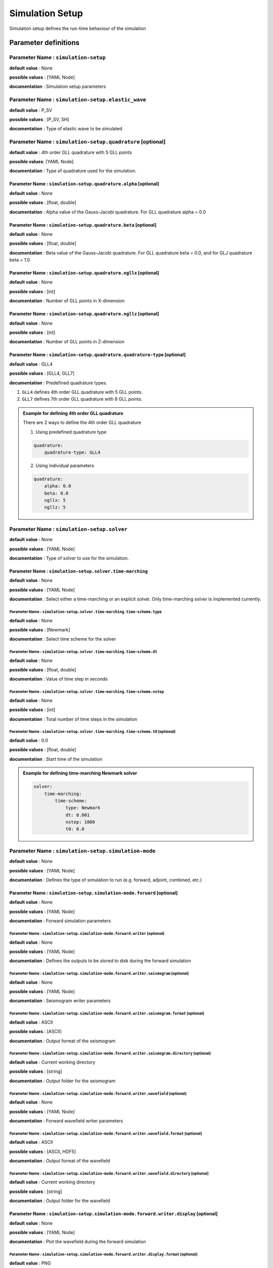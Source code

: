 Simulation Setup
################

Simulation setup defines the run-time behaviour of the simulation

Parameter definitions
=====================

**Parameter Name** : ``simulation-setup``
-----------------------------------------

**default value** : None

**possible values** : [YAML Node]

**documentation** : Simulation setup parameters

**Parameter Name** : ``simulation-setup.elastic_wave``
-------------------------------------------------------

**default value** : P_SV

**possible values** : [P_SV, SH]

**documentation** : Type of elastic wave to be simulated

**Parameter Name** : ``simulation-setup.quadrature`` [optional]
----------------------------------------------

**default value** : 4th order GLL quadrature with 5 GLL points

**possible values**: [YAML Node]

**documentation** : Type of quadrature used for the simulation.

**Parameter Name** : ``simulation-setup.quadrature.alpha`` [optional]
****************************************************

**default value** : None

**possible values** : [float, double]

**documentation** : Alpha value of the Gauss-Jacobi quadrature. For GLL quadrature alpha = 0.0

**Parameter Name** : ``simulation-setup.quadrature.beta`` [optional]
***************************************************

**default value** : None

**possible values** : [float, double]

**documentation** : Beta value of the Gauss-Jacobi quadrature. For GLL quadrature beta = 0.0, and for GLJ quadrature beta = 1.0

**Parameter Name** : ``simulation-setup.quadrature.ngllx`` [optional]
****************************************************

**default value** : None

**possible values** : [int]

**documentation** : Number of GLL points in X-dimension

**Parameter Name** : ``simulation-setup.quadrature.ngllz`` [optional]
*****************************************************

**default value** : None

**possible values** : [int]

**documentation** : Number of GLL points in Z-dimension

**Parameter Name** : ``simulation-setup.quadrature.quadrature-type`` [optional]
**************************************************************

**default value** : GLL4

**possible values** : [GLL4, GLL7]

**decumentation** : Predefined quadrature types.

1. ``GLL4`` defines 4th order GLL quadrature with 5 GLL points.
2. ``GLL7`` defines 7th order GLL quadrature with 8 GLL points.

.. admonition:: Example for defining 4th order GLL quadrature

    There are 2 ways to define the 4th order GLL quadrature

    1. Using predefined quadrature type

    .. code-block:: yaml

        quadrature:
            quadrature-type: GLL4

    2. Using individual parameters

    .. code-block:: yaml

        quadrature:
            alpha: 0.0
            beta: 0.0
            ngllx: 5
            ngllz: 5

**Parameter Name** : ``simulation-setup.solver``
-------------------------------

**default value** : None

**possible values** : [YAML Node]

**documentation** : Type of solver to use for the simulation.

**Parameter Name** : ``simulation-setup.solver.time-marching``
**********************************************

**default value** : None

**possible values** : [YAML Node]

**documentation** : Select either a time-marching or an explicit solver. Only time-marching solver is implemented currently.


**Parameter Name** : ``simulation-setup.solver.time-marching.time-scheme.type``
^^^^^^^^^^^^^^^^^^^^^^^^^^^^^^^^^^^^^^^^^^^^^^^^^^^^^^^^^^^^^^^^

**default value** : None

**possible values** : [Newmark]

**documentation** : Select time scheme for the solver

**Parameter Name** : ``simulation-setup.solver.time-marching.time-scheme.dt``
^^^^^^^^^^^^^^^^^^^^^^^^^^^^^^^^^^^^^^^^^^^^^^^^^^^^^^^^^^^^^

**default value** : None

**possible values** : [float, double]

**documentation** : Value of time step in seconds

**Parameter Name** : ``simulation-setup.solver.time-marching.time-scheme.nstep``
^^^^^^^^^^^^^^^^^^^^^^^^^^^^^^^^^^^^^^^^^^^^^^^^^^^^^^^^^^^^^^^^

**default value** : None

**possible values** : [int]

**documentation** : Total number of time steps in the simulation

**Parameter Name** : ``simulation-setup.solver.time-marching.time-scheme.t0`` [optional]
^^^^^^^^^^^^^^^^^^^^^^^^^^^^^^^^^^^^^^^^^^^^^^^^^^^^^^^^^^^^^^^^^^^^^^^^^^^^^^^^^^^^^^^^

**default value** : 0.0

**possible values** : [float, double]

**documentation** : Start time of the simulation

.. admonition:: Example for defining time-marching Newmark solver

    .. code-block:: yaml

        solver:
            time-marching:
                time-scheme:
                    type: Newmark
                    dt: 0.001
                    nstep: 1000
                    t0: 0.0

**Parameter Name** : ``simulation-setup.simulation-mode``
---------------------------------------------------------

**default value** : None

**possible values** : [YAML Node]

**documentation** : Defines the type of simulation to run (e.g. forward, adjoint, combined, etc.)

**Parameter Name** : ``simulation-setup.simulation-mode.forward`` [optional]
*****************************************************************************

**default value** : None

**possible values** : [YAML Node]

**documentation** : Forward simulation parameters

**Parameter Name** : ``simulation-setup.simulation-mode.forward.writer`` [optional]
^^^^^^^^^^^^^^^^^^^^^^^^^^^^^^^^^^^^^^^^^^^^^^^^^^^^^^^^^^^^^^^^^^^^^^^^

**default value** : None

**possible values** : [YAML Node]

**documentation** : Defines the outputs to be stored to disk during the forward simulation

**Parameter Name** : ``simulation-setup.simulation-mode.forward.writer.seismogram`` [optional]
^^^^^^^^^^^^^^^^^^^^^^^^^^^^^^^^^^^^^^^^^^^^^^^^^^^^^^^^^^^^^^^^^^^^^^^^^^^^^^^^^^^

**default value** : None

**possible values** : [YAML Node]

**documentation** : Seismogram writer parameters

**Parameter Name** : ``simulation-setup.simulation-mode.forward.writer.seismogram.format`` [optional]
^^^^^^^^^^^^^^^^^^^^^^^^^^^^^^^^^^^^^^^^^^^^^^^^^^^^^^^^^^^^^^^^^^^^^^^^^^^^^^^^^^^^^^^^^^^^^^^^^^

**default value** : ASCII

**possible values** : [ASCII]

**documentation** : Output format of the seismogram

**Parameter Name** : ``simulation-setup.simulation-mode.forward.writer.seismogram.directory`` [optional]
^^^^^^^^^^^^^^^^^^^^^^^^^^^^^^^^^^^^^^^^^^^^^^^^^^^^^^^^^^^^^^^^^^^^^^^^^^^^^^^^^^^^^^^^^^^^^^^^^^

**default value** : Current working directory

**possible values** : [string]

**documentation** : Output folder for the seismogram

**Parameter Name** : ``simulation-setup.simulation-mode.forward.writer.wavefield`` [optional]
^^^^^^^^^^^^^^^^^^^^^^^^^^^^^^^^^^^^^^^^^^^^^^^^^^^^^^^^^^^^^^^^^^^^^^^^^^^^^^^^^^^

**default value** : None

**possible values** : [YAML Node]

**documentation** : Forward wavefield writer parameters

**Parameter Name** : ``simulation-setup.simulation-mode.forward.writer.wavefield.format`` [optional]
^^^^^^^^^^^^^^^^^^^^^^^^^^^^^^^^^^^^^^^^^^^^^^^^^^^^^^^^^^^^^^^^^^^^^^^^^^^^^^^^^^^^^^^^^^^^^^^^^^^^^^^^^^^

**default value** : ASCII

**possible values** : [ASCII, HDF5]

**documentation** : Output format of the wavefield

**Parameter Name** : ``simulation-setup.simulation-mode.forward.writer.wavefield.directory`` [optional]
^^^^^^^^^^^^^^^^^^^^^^^^^^^^^^^^^^^^^^^^^^^^^^^^^^^^^^^^^^^^^^^^^^^^^^^^^^^^^^^^^^^^^^^^^^^^^^^^^^^^^^^^^^^

**default value** : Current working directory

**possible values** : [string]

**documentation** : Output folder for the wavefield

**Parameter Name** : ``simulation-setup.simulation-mode.forward.writer.display`` [optional]
*******************************************************************************************

**default value** : None

**possible values** : [YAML Node]

**documentation** : Plot the wavefield during the forward simulation

**Parameter Name** : ``simulation-setup.simulation-mode.forward.writer.display.format`` [optional]
^^^^^^^^^^^^^^^^^^^^^^^^^^^^^^^^^^^^^^^^^^^^^^^^^^^^^^^^^^^^^^^^^^^^^^^^^^^^^^^^^^^^^^^^^^^^^^^^^^

**default value** : PNG

**possible values** : [PNG, JPG, on_screen]

**documentation** : Output format for resulting plots

**Parameter Name** : ``simulation-setup.simulation-mode.forward.writer.display.directory`` [optional]
^^^^^^^^^^^^^^^^^^^^^^^^^^^^^^^^^^^^^^^^^^^^^^^^^^^^^^^^^^^^^^^^^^^^^^^^^^^^^^^^^^^^^^^^^^^^^^^^^^^^^^

**default value** : Current working directory

**possible values** : [string]

**documentation** : Output folder for the plots (not applicable for on_screen)

**Parameter Name** : ``simulation-setup.simulation-mode.forward.writer.display.field``
^^^^^^^^^^^^^^^^^^^^^^^^^^^^^^^^^^^^^^^^^^^^^^^^^^^^^^^^^^^^^^^^^^^^^^^^^^^^^^^^^^^^^^^^^^

**default value** : None

**possible values** : [displacement, velocity, acceleration, pressure]

**documentation** : Component of the wavefield to be plotted

**Parameter Name** : ``simulation-setup.simulation-mode.forward.writer.display.simulation-field``
^^^^^^^^^^^^^^^^^^^^^^^^^^^^^^^^^^^^^^^^^^^^^^^^^^^^^^^^^^^^^^^^^^^^^^^^^^^^^^^^^^^^^^^^^^^^^^^^^^

**default value** : None

**possible values** : [forward]

**documentation** : Type of wavefield to be plotted

**Parameter Name** : ``simulation-setup.simulation-mode.forward.writer.display.time-interval``
^^^^^^^^^^^^^^^^^^^^^^^^^^^^^^^^^^^^^^^^^^^^^^^^^^^^^^^^^^^^^^^^^^^^^^^^^^^^^^^^^^^^^^^^^^^^^^

**default value** : None

**possible values** : [int]

**documentation** : Time step interval for plotting the wavefield

.. admonition:: Example for defining a forward simulation node

    .. code-block:: yaml

        simulation-mode:
            forward:
                writer:
                    seismogram:
                        format: ASCII
                        directory: /path/to/output/folder

                    wavefield:
                        format: HDF5
                        directory: /path/to/output/folder

                    display:
                        format: PNG
                        directory: /path/to/output/folder
                        field: displacement
                        simulation-field: forward
                        time-interval: 10


.. Note::

    Atlease one writer node should be defined in the forward simulation node.

**Parameter Name** : ``simulation-setup.simulation-mode.combined`` [optional]
*****************************************************************************

**default value** : None

**possible values** : [YAML Node]

**documentation** : Combined (forward + adjoint) simulation parameters

**Parameter Name** : ``simulation-setup.simulation-mode.combined.reader`` [optional]
^^^^^^^^^^^^^^^^^^^^^^^^^^^^^^^^^^^^^^^^^^^^^^^^^^^^^^^^^^^^^^^^^^^^^^^^^^^^^^^^^^^^

**default value** : None

**possible values** : [YAML Node]

**documentation** : Defines the inputs to be read from disk during the combined simulation

**Parameter Name** : ``simulation-setup.simulation-mode.combined.reader.wavefield``
^^^^^^^^^^^^^^^^^^^^^^^^^^^^^^^^^^^^^^^^^^^^^^^^^^^^^^^^^^^^^^^^^^^^^^^^^^^^^^^^^^^^

**default value** : None

**possible values** : [YAML Node]

**documentation** : Wavefield reader parameters

**Parameter Name** : ``simulation-setup.simulation-mode.combined.reader.wavefield.format`` [optional]
^^^^^^^^^^^^^^^^^^^^^^^^^^^^^^^^^^^^^^^^^^^^^^^^^^^^^^^^^^^^^^^^^^^^^^^^^^^^^^^^^^^^^^^^^^^^^^^^^^^^^

**default value** : ASCII

**possible values** : [ASCII, HDF5]

**documentation** : Format of the wavefield to be read

**Parameter Name** : ``simulation-setup.simulation-mode.combined.reader.wavefield.directory`` [optional]
^^^^^^^^^^^^^^^^^^^^^^^^^^^^^^^^^^^^^^^^^^^^^^^^^^^^^^^^^^^^^^^^^^^^^^^^^^^^^^^^^^^^^^^^^^^^^^^^^^^^^^^^

**default value** : Current working directory

**possible values** : [string]

**documentation** : Folder containing the wavefield to be read

**Parameter Name** : ``simulation-setup.simulation-mode.combined.writer`` [optional]
^^^^^^^^^^^^^^^^^^^^^^^^^^^^^^^^^^^^^^^^^^^^^^^^^^^^^^^^^^^^^^^^^^^^^^^^^^^^^^^^^^^^

**default value** : None

**possible values** : [YAML Node]

**documentation** : Defines the outputs to be stored to disk during the combined simulation

**Parameter Name** : ``simulation-setup.simulation-mode.combined.writer.seismogram`` [optional]
^^^^^^^^^^^^^^^^^^^^^^^^^^^^^^^^^^^^^^^^^^^^^^^^^^^^^^^^^^^^^^^^^^^^^^^^^^^^^^^^^^^^^^^^^^^^^^^^

**default value** : None

**possible values** : [YAML Node]

**documentation** : Seismogram writer parameters

**Parameter Name** : ``simulation-setup.simulation-mode.combined.writer.seismogram.format`` [optional]
^^^^^^^^^^^^^^^^^^^^^^^^^^^^^^^^^^^^^^^^^^^^^^^^^^^^^^^^^^^^^^^^^^^^^^^^^^^^^^^^^^^^^^^^^^^^^^^^^^^^^^

**default value** : ASCII

**possible values** : [ASCII]

**documentation** : Output format of the seismogram

**Parameter Name** : ``simulation-setup.simulation-mode.combined.writer.seismogram.directory`` [optional]
^^^^^^^^^^^^^^^^^^^^^^^^^^^^^^^^^^^^^^^^^^^^^^^^^^^^^^^^^^^^^^^^^^^^^^^^^^^^^^^^^^^^^^^^^^^^^^^^^^^^^^^^^

**default value** : Current working directory

**possible values** : [string]

**documentation** : Output folder for the seismogram

**Parameter Name** : ``simulation-setup.simulation-mode.combined.writer.kernels``
^^^^^^^^^^^^^^^^^^^^^^^^^^^^^^^^^^^^^^^^^^^^^^^^^^^^^^^^^^^^^^^^^^^^^^^^^^^^^^^^^

**default value** : None

**possible values** : [YAML Node]

**documentation** : Kernel writer parameters

**Parameter Name** : ``simulation-setup.simulation-mode.combined.writer.kernels.format`` [optional]
^^^^^^^^^^^^^^^^^^^^^^^^^^^^^^^^^^^^^^^^^^^^^^^^^^^^^^^^^^^^^^^^^^^^^^^^^^^^^^^^^^^^^^^^^^^^^^^^^^^

**default value** : ASCII

**possible values** : [ASCII, HDF5]

**documentation** : Output format of the kernels

**Parameter Name** : ``simulation-setup.simulation-mode.combined.writer.kernels.directory`` [optional]
^^^^^^^^^^^^^^^^^^^^^^^^^^^^^^^^^^^^^^^^^^^^^^^^^^^^^^^^^^^^^^^^^^^^^^^^^^^^^^^^^^^^^^^^^^^^^^^^^^^^^^

**default value** : Current working directory

**possible values** : [string]

**documentation** : Output folder for the kernels

**Parameter Name** : ``simulation-setup.simulation-mode.forward.writer.display`` [optional]
^^^^^^^^^^^^^^^^^^^^^^^^^^^^^^^^^^^^^^^^^^^^^^^^^^^^^^^^^^^^^^^^^^^^^^^^^^^^^^^^^^^^^^^^^^

**default value** : None

**possible values** : [YAML Node]

**documentation** : Plot the wavefield during the forward simulation

**Parameter Name** : ``simulation-setup.simulation-mode.forward.writer.display.format`` [optional]
^^^^^^^^^^^^^^^^^^^^^^^^^^^^^^^^^^^^^^^^^^^^^^^^^^^^^^^^^^^^^^^^^^^^^^^^^^^^^^^^^^^^^^^^^^^^^^^^^^

**default value** : PNG

**possible values** : [PNG, JPG, on_screen]

**documentation** : Output format for resulting plots

**Parameter Name** : ``simulation-setup.simulation-mode.forward.writer.display.directory`` [optional]
^^^^^^^^^^^^^^^^^^^^^^^^^^^^^^^^^^^^^^^^^^^^^^^^^^^^^^^^^^^^^^^^^^^^^^^^^^^^^^^^^^^^^^^^^^^^^^^^^^^^^^

**default value** : Current working directory

**possible values** : [string]

**documentation** : Output folder for the plots (not applicable for on_screen)

**Parameter Name** : ``simulation-setup.simulation-mode.forward.writer.display.field``
^^^^^^^^^^^^^^^^^^^^^^^^^^^^^^^^^^^^^^^^^^^^^^^^^^^^^^^^^^^^^^^^^^^^^^^^^^^^^^^^^^^^^^^^^^

**default value** : None

**possible values** : [displacement, velocity, acceleration, pressure]

**documentation** : Component of the wavefield to be plotted

**Parameter Name** : ``simulation-setup.simulation-mode.forward.writer.display.simulation-field``
^^^^^^^^^^^^^^^^^^^^^^^^^^^^^^^^^^^^^^^^^^^^^^^^^^^^^^^^^^^^^^^^^^^^^^^^^^^^^^^^^^^^^^^^^^^^^^^^^^

**default value** : None

**possible values** : [adjoint, backward]

**documentation** : Type of wavefield to be plotted

**Parameter Name** : ``simulation-setup.simulation-mode.forward.writer.display.time-interval``
^^^^^^^^^^^^^^^^^^^^^^^^^^^^^^^^^^^^^^^^^^^^^^^^^^^^^^^^^^^^^^^^^^^^^^^^^^^^^^^^^^^^^^^^^^^^^^

**default value** : None

**possible values** : [int]

**documentation** : Time step interval for plotting the wavefield

.. admonition:: Example for defining a combined simulation node

    .. code-block:: yaml

        simulation-mode:
            combined:
                reader:
                    wavefield:
                        format: HDF5
                        directory: /path/to/input/folder

                ## This example avoids writing seismograms
                writer:
                    kernels:
                        format: HDF5
                        directory: /path/to/output/folder

                display:
                    format: PNG
                    directory: /path/to/output/folder
                    field: displacement
                    simulation-field: adjoint
                    time-interval: 10

.. Note::

    Exactly one of forward or combined simulation nodes should be defined.
